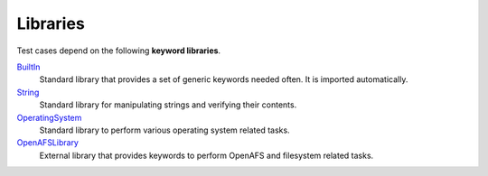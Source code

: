 .. _`Libraries`:

Libraries
=========

Test cases depend on the following **keyword libraries**.

BuiltIn_
  Standard library that provides a set of generic keywords needed often.
  It is imported automatically.

String_
  Standard library for manipulating strings and verifying their contents.

OperatingSystem_
  Standard library to perform various operating system related tasks.

OpenAFSLibrary_
  External library that provides keywords to perform OpenAFS and filesystem
  related tasks.

.. _BuiltIn: https://robotframework.org/robotframework/latest/libraries/BuiltIn.html
.. _String: https://robotframework.org/robotframework/latest/libraries/String.html
.. _OperatingSystem: https://robotframework.org/robotframework/latest/libraries/OperatingSystem.html
.. _OpenAFSLibrary: https://robotframework-openafslibrary.readthedocs.io/en/latest/
